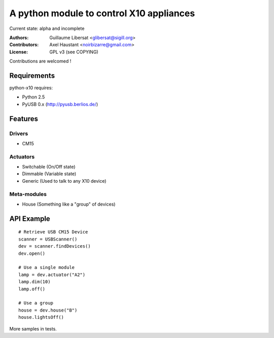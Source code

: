 =========================================
A python module to control X10 appliances
=========================================

Current state: alpha and incomplete

:Authors: Guillaume Libersat <glibersat@sigill.org>

:Contributors:
  Axel Haustant <noirbizarre@gmail.com>

:License: GPL v3 (see COPYING)

Contributions are welcomed !

------------
Requirements
------------

python-x10 requires:

- Python 2.5
- PyUSB 0.x (http://pyusb.berlios.de/)

--------
Features
--------

Drivers
=======

- CM15

Actuators
=========

- Switchable (On/Off state)
- Dimmable (Variable state)
- Generic (Used to talk to any X10 device)

Meta-modules
============

- House (Something like a "group" of devices)

-----------
API Example
-----------

::

 # Retrieve USB CM15 Device
 scanner = USBScanner()
 dev = scanner.findDevices()
 dev.open()

 # Use a single module
 lamp = dev.actuator("A2")
 lamp.dim(10)
 lamp.off()
 
 # Use a group
 house = dev.house("B")
 house.lightsOff()

More samples in tests.